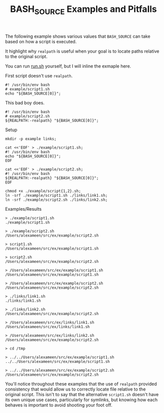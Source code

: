 #+TITLE: BASH_SOURCE Examples and Pitfalls

The following example shows various values that =BASH_SOURCE= can take based
on how a script is executed.

It highlight why =realpath= is useful when your goal is to locate paths
relative to the original script.

You can run [[file:./run.sh][run.sh]] yourself, but I will inline the
exmaple here.

First script doesn't use =realpath=.
#+NAME: example/script1.sh
#+BEGIN_SRC shell
#! /usr/bin/env bash
# example/script1.sh
echo "${BASH_SOURCE[0]}";
#+END_SRC

This bad boy does.
#+NAME: example/script2.sh
#+BEGIN_SRC shell
#! /usr/bin/env bash
# example/script2.sh
${REALPATH:-realpath} "${BASH_SOURCE[0]}";
#+END_SRC

Setup
#+NAME: Make Symlinks
#+BEGIN_SRC shell
mkdir -p example links;

cat <<'EOF' > ./example/script1.sh;
#! /usr/bin/env bash
echo "${BASH_SOURCE[0]}";
EOF

cat <<'EOF' > ./example/script2.sh;
#! /usr/bin/env bash
${REALPATH:-realpath} "${BASH_SOURCE[0]}";
EOF

chmod +x ./example/script{1,2}.sh;
ln -srf ./example/script1.sh ./links/link1.sh;
ln -srf ./example/script2.sh ./links/link2.sh;
#+END_SRC

Examples/Results
#+NAME: Example Usage/Outputs
#+BEGIN_SRC shell
> ./example/script1.sh
./example/script1.sh

> ./example/script2.sh
/Users/alexameen/src/ex/example/script2.sh

> script1.sh
/Users/alexameen/src/ex/example/script1.sh

> script2.sh
/Users/alexameen/src/ex/example/script2.sh

> /Users/alexameen/src/ex/example/script1.sh
/Users/alexameen/src/ex/example/script1.sh

> /Users/alexameen/src/ex/example/script2.sh
/Users/alexameen/src/ex/example/script2.sh

> ./links/link1.sh
./links/link1.sh

> ./links/link2.sh
/Users/alexameen/src/ex/example/script2.sh

> /Users/alexameen/src/ex/links/link1.sh
/Users/alexameen/src/ex/links/link1.sh

> /Users/alexameen/src/ex/links/link2.sh
/Users/alexameen/src/ex/example/script2.sh

> cd /tmp

> ../../Users/alexameen/src/ex/example/script1.sh
../../Users/alexameen/src/ex/example/script1.sh

> ../../Users/alexameen/src/ex/example/script2.sh
/Users/alexameen/src/ex/example/script2.sh
#+END_SRC

You'll notice throughout these examples that the use of =realpath= provided
consistency that would allow us to correctly locate file relative to the
original script.
This isn't to say that the alternative =script1.sh= doesn't have its own
unique use cases, particularly for symlinks, but knowing how each behaves
is important to avoid shooting your foot off.
